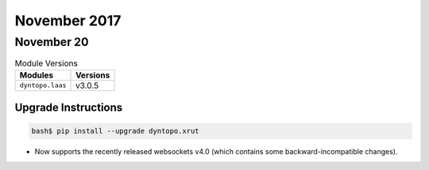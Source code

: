 November 2017
=============

November 20
-----------

.. csv-table:: Module Versions
    :header: "Modules", "Versions"

        ``dyntopo.laas``, v3.0.5

Upgrade Instructions
^^^^^^^^^^^^^^^^^^^^

.. code-block:: bash

    bash$ pip install --upgrade dyntopo.xrut


- Now supports the recently released websockets v4.0 (which contains
  some backward-incompatible changes).
